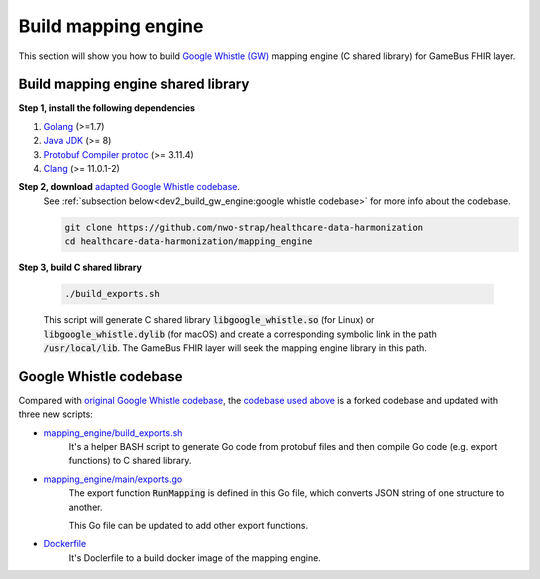 
Build mapping engine
====================

This section will show you how to build `Google Whistle (GW)`_ mapping engine
(C shared library) for GameBus FHIR layer.

Build mapping engine shared library
-----------------------------------

**Step 1, install the following dependencies**

1. `Golang`_ (>=1.7)
2. `Java JDK`_ (>= 8)
3. `Protobuf Compiler protoc`_ (>= 3.11.4)
4. `Clang`_ (>= 11.0.1-2)


**Step 2, download** `adapted Google Whistle codebase`_.
  See :ref:`subsection below<dev2_build_gw_engine:google whistle codebase>` for more info about the codebase.

  .. code-block:: bash

    git clone https://github.com/nwo-strap/healthcare-data-harmonization
    cd healthcare-data-harmonization/mapping_engine


**Step 3, build C shared library**

  .. code-block:: bash

    ./build_exports.sh


  This script will generate C shared library :code:`libgoogle_whistle.so` (for Linux) or
  :code:`libgoogle_whistle.dylib` (for macOS) and create a corresponding symbolic
  link in the path :code:`/usr/local/lib`. The GameBus FHIR layer will seek the
  mapping engine library in this path.


Google Whistle codebase
-----------------------

Compared with `original Google Whistle codebase`_, the `codebase used above`_
is a forked codebase and updated with three new scripts:

- `mapping_engine/build_exports.sh`_
   It's a helper BASH script to generate Go code from protobuf files and then compile
   Go code (e.g. export functions) to C shared library.

- `mapping_engine/main/exports.go`_
   The export function :code:`RunMapping` is defined in this Go file,
   which converts JSON string of one structure to another.

   This Go file can be updated to add other export functions.

- `Dockerfile`_
   It's Doclerfile to a build docker image of the mapping engine.


.. _Google Whistle (GW): https://github.com/nwo-strap/healthcare-data-harmonization
.. _Golang: https://go.dev/dl/
.. _Java JDK: https://openjdk.org/install/
.. _Protobuf Compiler protoc: https://github.com/protocolbuffers/protobuf/releases
.. _Clang: https://clang.llvm.org/get_started.html
.. _adapted Google Whistle codebase: https://github.com/nwo-strap/healthcare-data-harmonization
.. _original Google Whistle codebase: https://github.com/GoogleCloudPlatform/healthcare-data-harmonization
.. _mapping_engine/build_exports.sh: https://github.com/nwo-strap/healthcare-data-harmonization/blob/453b9dc60cb58973a72466d4273355d02774820d/mapping_engine/build_exports.sh
.. _mapping_engine/main/exports.go: https://github.com/nwo-strap/healthcare-data-harmonization/blob/453b9dc60cb58973a72466d4273355d02774820d/mapping_engine/main/exports.go
.. _Dockerfile: https://github.com/nwo-strap/healthcare-data-harmonization/blob/453b9dc60cb58973a72466d4273355d02774820d/Dockerfile
.. _codebase used above: https://github.com/nwo-strap/healthcare-data-harmonization